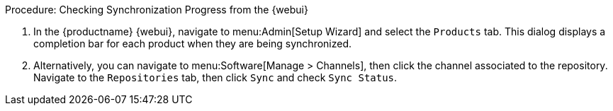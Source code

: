 .Procedure: Checking Synchronization Progress from the {webui}
. In the {productname} {webui}, navigate to menu:Admin[Setup Wizard] and select the [guimenu]``Products`` tab.
  This dialog displays a completion bar for each product when they are being synchronized.
. Alternatively, you can navigate to menu:Software[Manage > Channels], then click the channel associated to the repository.
  Navigate to the [guimenu]``Repositories`` tab, then click [guimenu]``Sync`` and check [systemitem]``Sync Status``.
